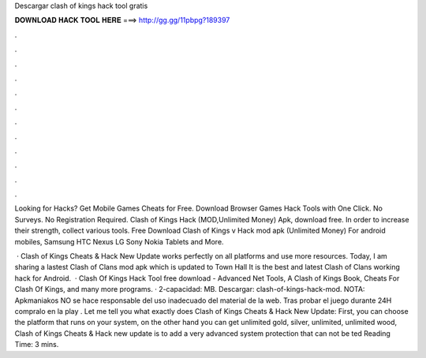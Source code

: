 Descargar clash of kings hack tool gratis



𝐃𝐎𝐖𝐍𝐋𝐎𝐀𝐃 𝐇𝐀𝐂𝐊 𝐓𝐎𝐎𝐋 𝐇𝐄𝐑𝐄 ===> http://gg.gg/11pbpg?189397



.



.



.



.



.



.



.



.



.



.



.



.

Looking for Hacks? Get Mobile Games Cheats for Free. Download Browser Games Hack Tools with One Click. No Surveys. No Registration Required. Clash of Kings Hack (MOD,Unlimited Money) Apk, download free. In order to increase their strength, collect various tools. Free Download Clash of Kings v Hack mod apk (Unlimited Money) For android mobiles, Samsung HTC Nexus LG Sony Nokia Tablets and More.

 · Clash of Kings Cheats & Hack New Update works perfectly on all platforms and use more resources. Today, I am sharing a lastest Clash of Clans mod apk which is updated to Town Hall It is the best and latest Clash of Clans working hack for Android.  · Clash Of Kings Hack Tool free download - Advanced Net Tools, A Clash of Kings Book, Cheats For Clash Of Kings, and many more programs. · 2-capacidad: MB. Descargar: clash-of-kings-hack-mod. NOTA: Apkmaniakos NO se hace responsable del uso inadecuado del material de la web. Tras probar el juego durante 24H compralo en la play . Let me tell you what exactly does Clash of Kings Cheats & Hack New Update: First, you can choose the platform that runs on your system, on the other hand you can get unlimited gold, silver, unlimited, unlimited wood, Clash of Kings Cheats & Hack new update is to add a very advanced system protection that can not be ted Reading Time: 3 mins.
